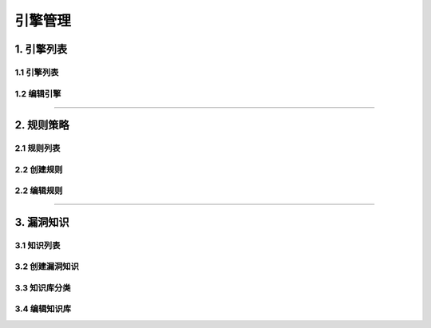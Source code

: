 
============
引擎管理
============

1. 引擎列表
==============

1.1 引擎列表
------------------

.. image:: ../../images/engine/engine_list.jpg

1.2 编辑引擎
------------------

.. image:: ../../images/engine/engine_edit.jpg

----

2. 规则策略
==============


2.1 规则列表
------------------

.. image:: ../../images/engine/rule_list.jpg

2.2 创建规则
------------------

.. image:: ../../images/engine/rule_add.jpg

2.2 编辑规则
------------------

.. image:: ../../images/engine/rule_add.jpg


----

3. 漏洞知识
==============


3.1 知识列表
------------------

.. image:: ../../images/engine/kb_list.jpg

3.2 创建漏洞知识
------------------

.. image:: ../../images/engine/kb_add.jpg


3.3 知识库分类
------------------

.. image:: ../../images/engine/kb_cate.jpg


3.4 编辑知识库
------------------

.. image:: ../../images/engine/kb_cate_edit.jpg
